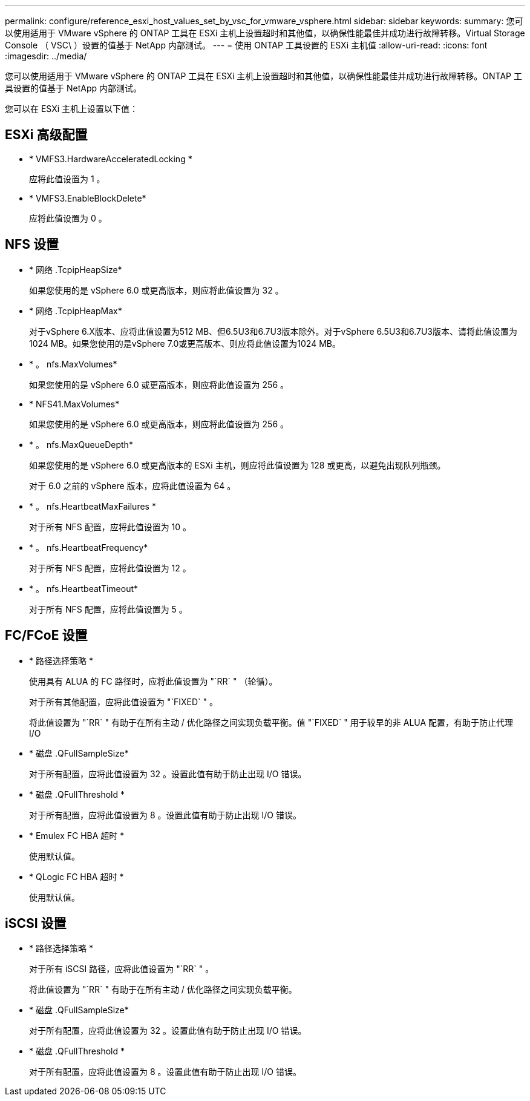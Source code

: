 ---
permalink: configure/reference_esxi_host_values_set_by_vsc_for_vmware_vsphere.html 
sidebar: sidebar 
keywords:  
summary: 您可以使用适用于 VMware vSphere 的 ONTAP 工具在 ESXi 主机上设置超时和其他值，以确保性能最佳并成功进行故障转移。Virtual Storage Console （ VSC\ ）设置的值基于 NetApp 内部测试。 
---
= 使用 ONTAP 工具设置的 ESXi 主机值
:allow-uri-read: 
:icons: font
:imagesdir: ../media/


[role="lead"]
您可以使用适用于 VMware vSphere 的 ONTAP 工具在 ESXi 主机上设置超时和其他值，以确保性能最佳并成功进行故障转移。ONTAP 工具设置的值基于 NetApp 内部测试。

您可以在 ESXi 主机上设置以下值：



== ESXi 高级配置

* * VMFS3.HardwareAcceleratedLocking *
+
应将此值设置为 1 。

* * VMFS3.EnableBlockDelete*
+
应将此值设置为 0 。





== NFS 设置

* * 网络 .TcpipHeapSize*
+
如果您使用的是 vSphere 6.0 或更高版本，则应将此值设置为 32 。

* * 网络 .TcpipHeapMax*
+
对于vSphere 6.X版本、应将此值设置为512 MB、但6.5U3和6.7U3版本除外。对于vSphere 6.5U3和6.7U3版本、请将此值设置为1024 MB。如果您使用的是vSphere 7.0或更高版本、则应将此值设置为1024 MB。

* * 。 nfs.MaxVolumes*
+
如果您使用的是 vSphere 6.0 或更高版本，则应将此值设置为 256 。

* * NFS41.MaxVolumes*
+
如果您使用的是 vSphere 6.0 或更高版本，则应将此值设置为 256 。

* * 。 nfs.MaxQueueDepth*
+
如果您使用的是 vSphere 6.0 或更高版本的 ESXi 主机，则应将此值设置为 128 或更高，以避免出现队列瓶颈。

+
对于 6.0 之前的 vSphere 版本，应将此值设置为 64 。

* * 。 nfs.HeartbeatMaxFailures *
+
对于所有 NFS 配置，应将此值设置为 10 。

* * 。 nfs.HeartbeatFrequency*
+
对于所有 NFS 配置，应将此值设置为 12 。

* * 。 nfs.HeartbeatTimeout*
+
对于所有 NFS 配置，应将此值设置为 5 。





== FC/FCoE 设置

* * 路径选择策略 *
+
使用具有 ALUA 的 FC 路径时，应将此值设置为 "`RR` " （轮循）。

+
对于所有其他配置，应将此值设置为 "`FIXED` " 。

+
将此值设置为 "`RR` " 有助于在所有主动 / 优化路径之间实现负载平衡。值 "`FIXED` " 用于较早的非 ALUA 配置，有助于防止代理 I/O

* * 磁盘 .QFullSampleSize*
+
对于所有配置，应将此值设置为 32 。设置此值有助于防止出现 I/O 错误。

* * 磁盘 .QFullThreshold *
+
对于所有配置，应将此值设置为 8 。设置此值有助于防止出现 I/O 错误。

* * Emulex FC HBA 超时 *
+
使用默认值。

* * QLogic FC HBA 超时 *
+
使用默认值。





== iSCSI 设置

* * 路径选择策略 *
+
对于所有 iSCSI 路径，应将此值设置为 "`RR` " 。

+
将此值设置为 "`RR` " 有助于在所有主动 / 优化路径之间实现负载平衡。

* * 磁盘 .QFullSampleSize*
+
对于所有配置，应将此值设置为 32 。设置此值有助于防止出现 I/O 错误。

* * 磁盘 .QFullThreshold *
+
对于所有配置，应将此值设置为 8 。设置此值有助于防止出现 I/O 错误。


